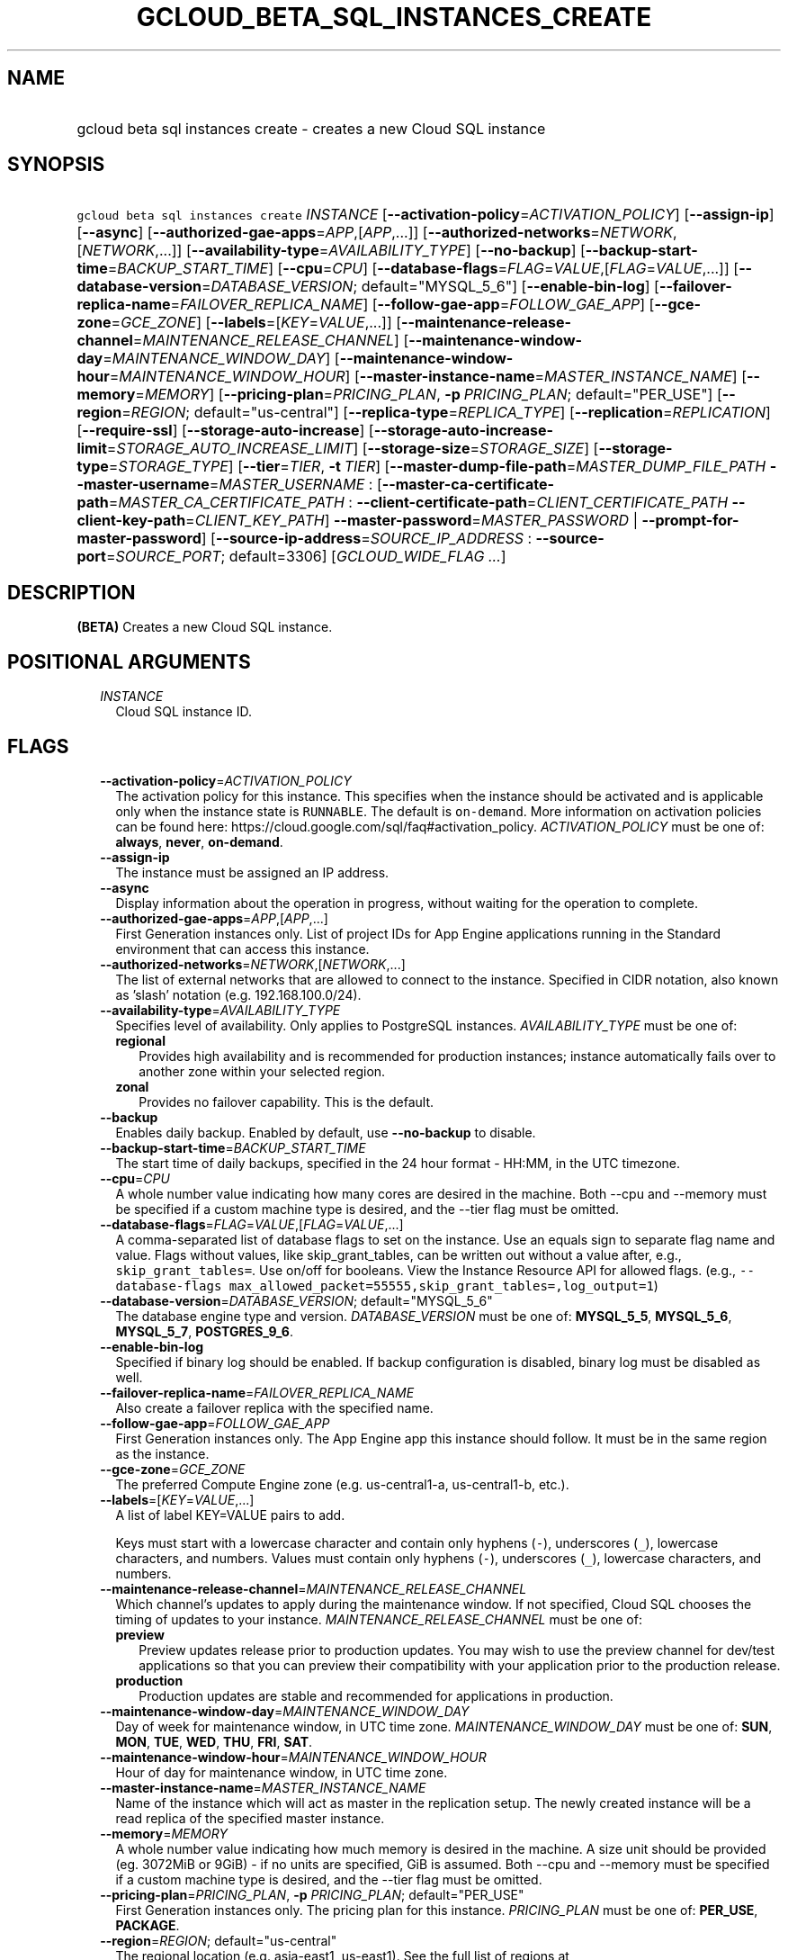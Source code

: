 
.TH "GCLOUD_BETA_SQL_INSTANCES_CREATE" 1



.SH "NAME"
.HP
gcloud beta sql instances create \- creates a new Cloud SQL instance



.SH "SYNOPSIS"
.HP
\f5gcloud beta sql instances create\fR \fIINSTANCE\fR [\fB\-\-activation\-policy\fR=\fIACTIVATION_POLICY\fR] [\fB\-\-assign\-ip\fR] [\fB\-\-async\fR] [\fB\-\-authorized\-gae\-apps\fR=\fIAPP\fR,[\fIAPP\fR,...]] [\fB\-\-authorized\-networks\fR=\fINETWORK\fR,[\fINETWORK\fR,...]] [\fB\-\-availability\-type\fR=\fIAVAILABILITY_TYPE\fR] [\fB\-\-no\-backup\fR] [\fB\-\-backup\-start\-time\fR=\fIBACKUP_START_TIME\fR] [\fB\-\-cpu\fR=\fICPU\fR] [\fB\-\-database\-flags\fR=\fIFLAG\fR=\fIVALUE\fR,[\fIFLAG\fR=\fIVALUE\fR,...]] [\fB\-\-database\-version\fR=\fIDATABASE_VERSION\fR;\ default="MYSQL_5_6"] [\fB\-\-enable\-bin\-log\fR] [\fB\-\-failover\-replica\-name\fR=\fIFAILOVER_REPLICA_NAME\fR] [\fB\-\-follow\-gae\-app\fR=\fIFOLLOW_GAE_APP\fR] [\fB\-\-gce\-zone\fR=\fIGCE_ZONE\fR] [\fB\-\-labels\fR=[\fIKEY\fR=\fIVALUE\fR,...]] [\fB\-\-maintenance\-release\-channel\fR=\fIMAINTENANCE_RELEASE_CHANNEL\fR] [\fB\-\-maintenance\-window\-day\fR=\fIMAINTENANCE_WINDOW_DAY\fR] [\fB\-\-maintenance\-window\-hour\fR=\fIMAINTENANCE_WINDOW_HOUR\fR] [\fB\-\-master\-instance\-name\fR=\fIMASTER_INSTANCE_NAME\fR] [\fB\-\-memory\fR=\fIMEMORY\fR] [\fB\-\-pricing\-plan\fR=\fIPRICING_PLAN\fR,\ \fB\-p\fR\ \fIPRICING_PLAN\fR;\ default="PER_USE"] [\fB\-\-region\fR=\fIREGION\fR;\ default="us\-central"] [\fB\-\-replica\-type\fR=\fIREPLICA_TYPE\fR] [\fB\-\-replication\fR=\fIREPLICATION\fR] [\fB\-\-require\-ssl\fR] [\fB\-\-storage\-auto\-increase\fR] [\fB\-\-storage\-auto\-increase\-limit\fR=\fISTORAGE_AUTO_INCREASE_LIMIT\fR] [\fB\-\-storage\-size\fR=\fISTORAGE_SIZE\fR] [\fB\-\-storage\-type\fR=\fISTORAGE_TYPE\fR] [\fB\-\-tier\fR=\fITIER\fR,\ \fB\-t\fR\ \fITIER\fR] [\fB\-\-master\-dump\-file\-path\fR=\fIMASTER_DUMP_FILE_PATH\fR\ \fB\-\-master\-username\fR=\fIMASTER_USERNAME\fR\ :\ [\fB\-\-master\-ca\-certificate\-path\fR=\fIMASTER_CA_CERTIFICATE_PATH\fR\ :\ \fB\-\-client\-certificate\-path\fR=\fICLIENT_CERTIFICATE_PATH\fR\ \fB\-\-client\-key\-path\fR=\fICLIENT_KEY_PATH\fR]\ \fB\-\-master\-password\fR=\fIMASTER_PASSWORD\fR\ |\ \fB\-\-prompt\-for\-master\-password\fR] [\fB\-\-source\-ip\-address\fR=\fISOURCE_IP_ADDRESS\fR\ :\ \fB\-\-source\-port\fR=\fISOURCE_PORT\fR;\ default=3306] [\fIGCLOUD_WIDE_FLAG\ ...\fR]



.SH "DESCRIPTION"

\fB(BETA)\fR Creates a new Cloud SQL instance.



.SH "POSITIONAL ARGUMENTS"

.RS 2m
.TP 2m
\fIINSTANCE\fR
Cloud SQL instance ID.


.RE
.sp

.SH "FLAGS"

.RS 2m
.TP 2m
\fB\-\-activation\-policy\fR=\fIACTIVATION_POLICY\fR
The activation policy for this instance. This specifies when the instance should
be activated and is applicable only when the instance state is \f5RUNNABLE\fR.
The default is \f5on\-demand\fR. More information on activation policies can be
found here: https://cloud.google.com/sql/faq#activation_policy.
\fIACTIVATION_POLICY\fR must be one of: \fBalways\fR, \fBnever\fR,
\fBon\-demand\fR.

.TP 2m
\fB\-\-assign\-ip\fR
The instance must be assigned an IP address.

.TP 2m
\fB\-\-async\fR
Display information about the operation in progress, without waiting for the
operation to complete.

.TP 2m
\fB\-\-authorized\-gae\-apps\fR=\fIAPP\fR,[\fIAPP\fR,...]
First Generation instances only. List of project IDs for App Engine applications
running in the Standard environment that can access this instance.

.TP 2m
\fB\-\-authorized\-networks\fR=\fINETWORK\fR,[\fINETWORK\fR,...]
The list of external networks that are allowed to connect to the instance.
Specified in CIDR notation, also known as 'slash' notation (e.g.
192.168.100.0/24).

.TP 2m
\fB\-\-availability\-type\fR=\fIAVAILABILITY_TYPE\fR
Specifies level of availability. Only applies to PostgreSQL instances.
\fIAVAILABILITY_TYPE\fR must be one of:

.RS 2m
.TP 2m
\fBregional\fR
Provides high availability and is recommended for production instances; instance
automatically fails over to another zone within your selected region.
.TP 2m
\fBzonal\fR
Provides no failover capability. This is the default.

.RE
.sp
.TP 2m
\fB\-\-backup\fR
Enables daily backup. Enabled by default, use \fB\-\-no\-backup\fR to disable.

.TP 2m
\fB\-\-backup\-start\-time\fR=\fIBACKUP_START_TIME\fR
The start time of daily backups, specified in the 24 hour format \- HH:MM, in
the UTC timezone.

.TP 2m
\fB\-\-cpu\fR=\fICPU\fR
A whole number value indicating how many cores are desired in the machine. Both
\-\-cpu and \-\-memory must be specified if a custom machine type is desired,
and the \-\-tier flag must be omitted.

.TP 2m
\fB\-\-database\-flags\fR=\fIFLAG\fR=\fIVALUE\fR,[\fIFLAG\fR=\fIVALUE\fR,...]
A comma\-separated list of database flags to set on the instance. Use an equals
sign to separate flag name and value. Flags without values, like
skip_grant_tables, can be written out without a value after, e.g.,
\f5skip_grant_tables=\fR. Use on/off for booleans. View the Instance Resource
API for allowed flags. (e.g., \f5\-\-database\-flags
max_allowed_packet=55555,skip_grant_tables=,log_output=1\fR)

.TP 2m
\fB\-\-database\-version\fR=\fIDATABASE_VERSION\fR; default="MYSQL_5_6"
The database engine type and version. \fIDATABASE_VERSION\fR must be one of:
\fBMYSQL_5_5\fR, \fBMYSQL_5_6\fR, \fBMYSQL_5_7\fR, \fBPOSTGRES_9_6\fR.

.TP 2m
\fB\-\-enable\-bin\-log\fR
Specified if binary log should be enabled. If backup configuration is disabled,
binary log must be disabled as well.

.TP 2m
\fB\-\-failover\-replica\-name\fR=\fIFAILOVER_REPLICA_NAME\fR
Also create a failover replica with the specified name.

.TP 2m
\fB\-\-follow\-gae\-app\fR=\fIFOLLOW_GAE_APP\fR
First Generation instances only. The App Engine app this instance should follow.
It must be in the same region as the instance.

.TP 2m
\fB\-\-gce\-zone\fR=\fIGCE_ZONE\fR
The preferred Compute Engine zone (e.g. us\-central1\-a, us\-central1\-b, etc.).

.TP 2m
\fB\-\-labels\fR=[\fIKEY\fR=\fIVALUE\fR,...]
A list of label KEY=VALUE pairs to add.

Keys must start with a lowercase character and contain only hyphens (\f5\-\fR),
underscores (\f5_\fR), lowercase characters, and numbers. Values must contain
only hyphens (\f5\-\fR), underscores (\f5_\fR), lowercase characters, and
numbers.

.TP 2m
\fB\-\-maintenance\-release\-channel\fR=\fIMAINTENANCE_RELEASE_CHANNEL\fR
Which channel's updates to apply during the maintenance window. If not
specified, Cloud SQL chooses the timing of updates to your instance.
\fIMAINTENANCE_RELEASE_CHANNEL\fR must be one of:

.RS 2m
.TP 2m
\fBpreview\fR
Preview updates release prior to production updates. You may wish to use the
preview channel for dev/test applications so that you can preview their
compatibility with your application prior to the production release.
.TP 2m
\fBproduction\fR
Production updates are stable and recommended for applications in production.

.RE
.sp
.TP 2m
\fB\-\-maintenance\-window\-day\fR=\fIMAINTENANCE_WINDOW_DAY\fR
Day of week for maintenance window, in UTC time zone.
\fIMAINTENANCE_WINDOW_DAY\fR must be one of: \fBSUN\fR, \fBMON\fR, \fBTUE\fR,
\fBWED\fR, \fBTHU\fR, \fBFRI\fR, \fBSAT\fR.

.TP 2m
\fB\-\-maintenance\-window\-hour\fR=\fIMAINTENANCE_WINDOW_HOUR\fR
Hour of day for maintenance window, in UTC time zone.

.TP 2m
\fB\-\-master\-instance\-name\fR=\fIMASTER_INSTANCE_NAME\fR
Name of the instance which will act as master in the replication setup. The
newly created instance will be a read replica of the specified master instance.

.TP 2m
\fB\-\-memory\fR=\fIMEMORY\fR
A whole number value indicating how much memory is desired in the machine. A
size unit should be provided (eg. 3072MiB or 9GiB) \- if no units are specified,
GiB is assumed. Both \-\-cpu and \-\-memory must be specified if a custom
machine type is desired, and the \-\-tier flag must be omitted.

.TP 2m
\fB\-\-pricing\-plan\fR=\fIPRICING_PLAN\fR, \fB\-p\fR \fIPRICING_PLAN\fR; default="PER_USE"
First Generation instances only. The pricing plan for this instance.
\fIPRICING_PLAN\fR must be one of: \fBPER_USE\fR, \fBPACKAGE\fR.

.TP 2m
\fB\-\-region\fR=\fIREGION\fR; default="us\-central"
The regional location (e.g. asia\-east1, us\-east1). See the full list of
regions at https://cloud.google.com/sql/docs/instance\-locations.

.TP 2m
\fB\-\-replica\-type\fR=\fIREPLICA_TYPE\fR
The type of replica to create. \fIREPLICA_TYPE\fR must be one of: \fBREAD\fR,
\fBFAILOVER\fR.

.TP 2m
\fB\-\-replication\fR=\fIREPLICATION\fR
The type of replication this instance uses. The default is synchronous.
\fIREPLICATION\fR must be one of: \fBsynchronous\fR, \fBasynchronous\fR.

.TP 2m
\fB\-\-require\-ssl\fR
Specified if users connecting over IP must use SSL.

.TP 2m
\fB\-\-storage\-auto\-increase\fR
Storage size can be increased, but it cannot be decreased; storage increases are
permanent for the life of the instance. With this setting enabled, a spike in
storage requirements can result in permanently increased storage costs for your
instance. However, if an instance runs out of available space, it can result in
the instance going offline, dropping existing connections. This setting is
enabled by default.

.TP 2m
\fB\-\-storage\-auto\-increase\-limit\fR=\fISTORAGE_AUTO_INCREASE_LIMIT\fR
Allows you to set a maximum storage capacity, in GB. Automatic increases to your
capacity will stop once this limit has been reached. Default capacity is
\fBunlimited\fR.

.TP 2m
\fB\-\-storage\-size\fR=\fISTORAGE_SIZE\fR
Amount of storage allocated to the instance. Must be an integer number of GB
between 10GB and 10230GB inclusive. The default is 10GB.

.TP 2m
\fB\-\-storage\-type\fR=\fISTORAGE_TYPE\fR
The storage type for the instance. The default is SSD. \fISTORAGE_TYPE\fR must
be one of: \fBSSD\fR, \fBHDD\fR.

.TP 2m
\fB\-\-tier\fR=\fITIER\fR, \fB\-t\fR \fITIER\fR
The tier for this instance. For Second Generation instances, TIER is the
instance's machine type (e.g., db\-n1\-standard\-1). For PostgreSQL instances,
only shared\-core machine types (e.g., db\-f1\-micro) apply. The default tier is
db\-n1\-standard\-1. A complete list of tiers is available here:
https://cloud.google.com/sql/pricing

.TP 2m

Options for creating an internal replica of an external data source.

.RS 2m
.TP 2m
\fB\-\-master\-dump\-file\-path\fR=\fIMASTER_DUMP_FILE_PATH\fR
Path to the MySQL dump file in Google Cloud Storage from which the seed import
is made. The URI is in the form gs://bucketName/fileName. Compressed gzip files
(.gz) are also supported. This flag must be specified if any of the other
arguments in this group are specified.

.TP 2m
\fB\-\-master\-username\fR=\fIMASTER_USERNAME\fR
Name of the replication user on the external data source. This flag must be
specified if any of the other arguments in this group are specified.

.TP 2m

Client and server credentials.

.RS 2m
.TP 2m
\fB\-\-master\-ca\-certificate\-path\fR=\fIMASTER_CA_CERTIFICATE_PATH\fR
Path to a file containing the X.509v3 (RFC5280) PEM encoded certificate of the
CA that signed the external data source's certificate. This flag must be
specified if any of the other arguments in this group are specified.

.TP 2m

Client credentials.

.RS 2m
.TP 2m
\fB\-\-client\-certificate\-path\fR=\fICLIENT_CERTIFICATE_PATH\fR
Path to a file containing the X.509v3 (RFC5280) PEM encoded certificate that
will be used by the replica to authenticate against the external data source.
This flag must be specified if any of the other arguments in this group are
specified.

.TP 2m
\fB\-\-client\-key\-path\fR=\fICLIENT_KEY_PATH\fR
Path to a file containing the unencrypted PKCS#1 or PKCS#8 PEM encoded private
key associated with the clientCertificate. This flag must be specified if any of
the other arguments in this group are specified.

.RE
.RE
.sp
.TP 2m

Password group. At most one of these may be specified:

.RS 2m
.TP 2m
\fB\-\-master\-password\fR=\fIMASTER_PASSWORD\fR
Password of the replication user on the external data source.

.TP 2m
\fB\-\-prompt\-for\-master\-password\fR
Prompt for the password of the replication user on the external data source. The
password is all typed characters up to but not including the RETURN or ENTER
key.

.RE
.RE
.sp
.TP 2m

Options for creating a wrapper for an external data source.

.RS 2m
.TP 2m
\fB\-\-source\-ip\-address\fR=\fISOURCE_IP_ADDRESS\fR
Public IP address used to connect to and replicate from the external data
source. This flag must be specified if any of the other arguments in this group
are specified.

.TP 2m
\fB\-\-source\-port\fR=\fISOURCE_PORT\fR; default=3306
Port number used to connect to and replicate from the external data source.


.RE
.RE
.sp

.SH "GCLOUD WIDE FLAGS"

These flags are available to all commands: \-\-account, \-\-configuration,
\-\-flatten, \-\-format, \-\-help, \-\-log\-http, \-\-project, \-\-quiet,
\-\-trace\-token, \-\-user\-output\-enabled, \-\-verbosity. Run \fB$ gcloud
help\fR for details.



.SH "NOTES"

This command is currently in BETA and may change without notice. This variant is
also available:

.RS 2m
$ gcloud sql instances create
.RE

